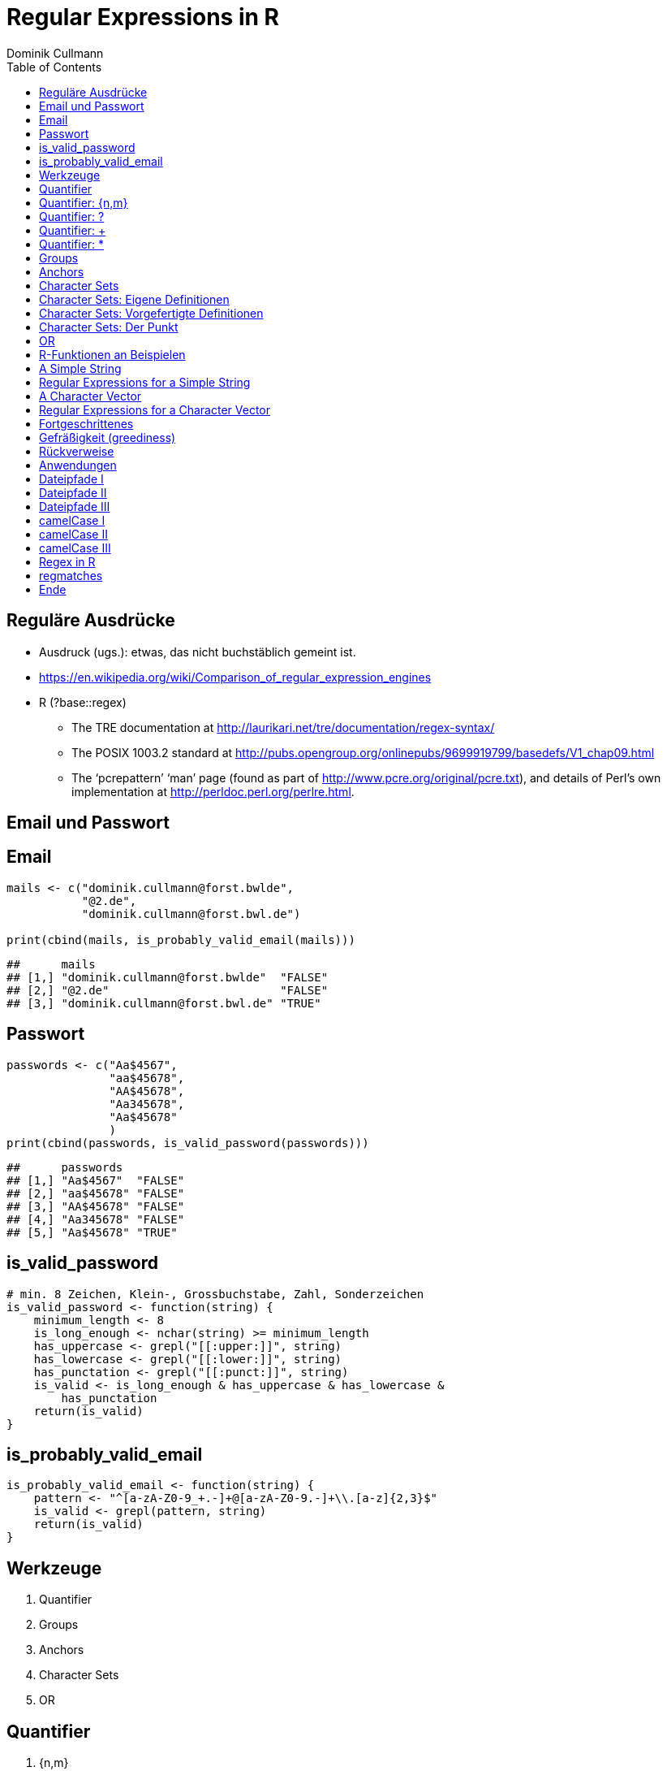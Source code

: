 = Regular Expressions in **R**
Dominik Cullmann 
:toc2:
:toclevels: 5
:data-uri:
:duration: 60

== Regul&auml;re Ausdr&uuml;cke

- Ausdruck (ugs.): etwas, das nicht buchst&auml;blich gemeint ist.

- https://en.wikipedia.org/wiki/Comparison_of_regular_expression_engines

-  R (?base::regex)

    *     The TRE documentation at 
          http://laurikari.net/tre/documentation/regex-syntax/
    
    *     The POSIX 1003.2 standard at 
          http://pubs.opengroup.org/onlinepubs/9699919799/basedefs/V1_chap09.html
   
    *     The ‘pcrepattern’ ‘man’ page (found as part of 
          http://www.pcre.org/original/pcre.txt), and details of Perl’s own
          implementation at http://perldoc.perl.org/perlre.html.




== Email und Passwort

== Email

[source,r]
----
mails <- c("dominik.cullmann@forst.bwlde", 
           "@2.de", 
           "dominik.cullmann@forst.bwl.de")

print(cbind(mails, is_probably_valid_email(mails)))
----

----
##      mails                                  
## [1,] "dominik.cullmann@forst.bwlde"  "FALSE"
## [2,] "@2.de"                         "FALSE"
## [3,] "dominik.cullmann@forst.bwl.de" "TRUE"
----


==  Passwort

[source,r]
----
passwords <- c("Aa$4567",
               "aa$45678",
               "AA$45678",
               "Aa345678",
               "Aa$45678"
               )
print(cbind(passwords, is_valid_password(passwords)))
----

----
##      passwords         
## [1,] "Aa$4567"  "FALSE"
## [2,] "aa$45678" "FALSE"
## [3,] "AA$45678" "FALSE"
## [4,] "Aa345678" "FALSE"
## [5,] "Aa$45678" "TRUE"
----


== is_valid_password

[source,r]
----
# min. 8 Zeichen, Klein-, Grossbuchstabe, Zahl, Sonderzeichen
is_valid_password <- function(string) {
    minimum_length <- 8
    is_long_enough <- nchar(string) >= minimum_length
    has_uppercase <- grepl("[[:upper:]]", string)
    has_lowercase <- grepl("[[:lower:]]", string)
    has_punctation <- grepl("[[:punct:]]", string)
    is_valid <- is_long_enough & has_uppercase & has_lowercase & 
        has_punctation
    return(is_valid)
}
----


== is_probably_valid_email

[source,r]
----
is_probably_valid_email <- function(string) {
    pattern <- "^[a-zA-Z0-9_+.-]+@[a-zA-Z0-9.-]+\\.[a-z]{2,3}$"
    is_valid <- grepl(pattern, string)
    return(is_valid)
}
----

 
== Werkzeuge
. Quantifier
. Groups
. Anchors
. Character Sets
. OR

== Quantifier 

. +{n,m}+
. +++
. +*+
. +?+

== Quantifier: +{n,m}+
Mindestens +n+ und h&ouml;chstens +m+ Wiederholungen.

[source,r]
----
replacement  <- "##"
x <- "B BA BAA BAAA CA"
gsub(pattern = "BA", replacement, x)
----

----
## [1] "B ## ##A ##AA CA"
----

[source,r]
----
gsub(pattern = "BA{2,3}", replacement, x)
----

----
## [1] "B BA ## ## CA"
----

== Quantifier: +?+
Eine oder keine Wiederholung.

[source,r]
----
gsub(pattern = "BA{0,1}", replacement, x)
----

----
## [1] "## ## ##A ##AA CA"
----

[source,r]
----
gsub(pattern = "BA?", replacement, x)
----

----
## [1] "## ## ##A ##AA CA"
----

== Quantifier: +++  
Mindestens eine Wiederholung.

[source,r]
----
gsub(pattern = "BA{1,}", replacement, x)
----

----
## [1] "B ## ## ## CA"
----

[source,r]
----
gsub(pattern = "BA+", replacement, x)
----

----
## [1] "B ## ## ## CA"
----

== Quantifier: +*+
Mindestens keine Wiederholung.

[source,r]
----
gsub(pattern = "BA{0,}", replacement, x)
----

----
## [1] "## ## ## ## CA"
----

[source,r]
----
gsub(pattern = "BA*", replacement, x)
----

----
## [1] "## ## ## ## CA"
----


== Groups

[source,r]
----
replacement  <- "##"
x <- "ABA ABABA ABABABA ABABABABA"
gsub(pattern = "(BA)", replacement, x)
----

----
## [1] "A## A#### A###### A########"
----

[source,r]
----
gsub(pattern = "(BA){2,3}", replacement, x)
----

----
## [1] "ABA A## A## A##BA"
----

== Anchors

[source,r]
----
replacement  <- "##"
x <- "Ha Ha HaHa Ha"
gsub(pattern = "^Ha", replacement, x)
----

----
## [1] "## Ha HaHa Ha"
----

[source,r]
----
gsub(pattern = "Ha$", replacement, x)
----

----
## [1] "Ha Ha HaHa ##"
----

[source,r]
----
gsub(pattern = "\\<Ha\\>", replacement, x)
----

----
## [1] "## ## HaHa ##"
----


== Character Sets

. Eigene Definitionen
. Vorgefertigte Definitionen
. Der Punkt


[source,r]
----
x <-  paste(c(letters, LETTERS," ", pi), collapse = "")
print(x)
----

----
## [1] "abcdefghijklmnopqrstuvwxyzABCDEFGHIJKLMNOPQRSTUVWXYZ 3.14159265358979"
----

[source,r]
----
replacement  <- "#"
----

== Character Sets: Eigene Definitionen

[source,r]
----
gsub(pattern = "[A-Z]", replacement, x)
----

----
## [1] "abcdefghijklmnopqrstuvwxyz########################## 3.14159265358979"
----

[source,r]
----
gsub(pattern = "[1-3]", replacement, x)
----

----
## [1] "abcdefghijklmnopqrstuvwxyzABCDEFGHIJKLMNOPQRSTUVWXYZ #.#4#59#65#58979"
----

[source,r]
----
gsub(pattern = "[^1-3]", replacement, x) ## Negative Set
----

----
## [1] "#####################################################3#1#1##2##3#####"
----


== Character Sets: Vorgefertigte Definitionen

[source,r]
----
gsub(pattern = "[[:upper:]]", replacement, x) ## Depends on current locale! [A-Z] does not!
----

----
## [1] "abcdefghijklmnopqrstuvwxyz########################## 3.14159265358979"
----

[source,r]
----
gsub(pattern = "[[:lower:]]", replacement, x)
----

----
## [1] "##########################ABCDEFGHIJKLMNOPQRSTUVWXYZ 3.14159265358979"
----

[source,r]
----
gsub(pattern = "[[:upper:][:lower:]]", replacement, x) ## composite set
----

----
## [1] "#################################################### 3.14159265358979"
----

[source,r]
----
gsub(pattern = "[[:alpha:]]", replacement, x) ## pre-defined, same as above
----

----
## [1] "#################################################### 3.14159265358979"
----


== Character Sets: Der Punkt

[source,r]
----
replacement  <- "##"
gsub(pattern = "1.", replacement, x)
----

----
## [1] "abcdefghijklmnopqrstuvwxyzABCDEFGHIJKLMNOPQRSTUVWXYZ 3.####9265358979"
----

[source,r]
----
sub(pattern = "1.*", replacement, x)
----

----
## [1] "abcdefghijklmnopqrstuvwxyzABCDEFGHIJKLMNOPQRSTUVWXYZ 3.##"
----

[source,r]
----
sub(pattern = ".*", replacement, x)
----

----
## [1] "##"
----


== OR

[source,r]
----
mail <- readLines(file.path(".", "src", "mail.txt"))
grep(pattern = "^From:", mail, value = TRUE)
----

----
## [1] "From: Stefan Widgren <stefan.widgren@gmail.com>"
----

[source,r]
----
grep(pattern = "^Subject:", mail, value = TRUE)
----

----
## [1] "Subject: Next git2r release"
----

[source,r]
----
grep(pattern = "^[FS][[:alnum:]]*\\>:", mail, value = TRUE)
----

----
## [1] "From: Stefan Widgren <stefan.widgren@gmail.com>"
## [2] "Subject: Next git2r release"                    
## [3] "Status: RO"
----

[source,r]
----
grep(pattern = "^(From|Subject):", mail, value = TRUE)
----

----
## [1] "From: Stefan Widgren <stefan.widgren@gmail.com>"
## [2] "Subject: Next git2r release"
----




== R-Funktionen an Beispielen
Zwei Beispielstrings, die Funktionen

- Kernfunktionen
. base::regexpr
. base::regexec
. base::gregexpr
- Anwendungsfunktionen
. base::grep
. base::grepl
. base::sub
. base::gsub


== A Simple String

[source,r]
----
string <- "This is a (character) string."
paste(is.vector(string), is.character(string), class(string), sep = " ## ")
----

----
## [1] "TRUE ## TRUE ## character"
----

[source,r]
----
paste(length(string), nchar(string), sep = " ## ")
----

----
## [1] "1 ## 29"
----

[source,r]
----
pattern <- "is"
----


== Regular Expressions for a Simple String

[source,r]
----
regexpr(pattern, string) # a vector giving start and length of the first match
----

----
## [1] 3
## attr(,"match.length")
## [1] 2
## attr(,"useBytes")
## [1] TRUE
----

[source,r]
----
regexec(pattern, string) # a list giving start and length of first match and groupings
----

----
## [[1]]
## [1] 3
## attr(,"match.length")
## [1] 2
## attr(,"useBytes")
## [1] TRUE
----

[source,r]
----
gregexpr(pattern, string) # a vector giving start and length of matches
----

----
## [[1]]
## [1] 3 6
## attr(,"match.length")
## [1] 2 2
## attr(,"useBytes")
## [1] TRUE
----

[source,r]
----
grep(pattern, string) # indices of elements of "string" matching "pattern"
----

----
## [1] 1
----

[source,r]
----
grep(pattern, string, value = TRUE) # the elements of "string" matching "pattern"
----

----
## [1] "This is a (character) string."
----

[source,r]
----
grepl(pattern, string) # Do elements of "string" contain "pattern"?
----

----
## [1] TRUE
----

[source,r]
----
sub(pattern, "##", string) # replace first match of pattern in string
----

----
## [1] "Th## is a (character) string."
----

[source,r]
----
gsub(pattern, "##", string) # replace all matches of pattern in string
----

----
## [1] "Th## ## a (character) string."
----


== A Character Vector

[source,r]
----
string <- c("This is a (not too) long sentence, stored in a (character) string.",
            "Well, it is (actually) a vector of class character.", 
            "And this is not a single sentence.")

paste(is.vector(string), is.character(string), class(string), sep = " ## ")
----

----
## [1] "TRUE ## TRUE ## character"
----

[source,r]
----
paste(length(string), nchar(string), sep = " ## ")
----

----
## [1] "3 ## 66" "3 ## 51" "3 ## 34"
----

[source,r]
----
pattern <- "[[:punct:]]?\\<[[:alnum:]]*\\>[[:punct:]]?\\s\\<(th|st)[[:alnum:]]*\\>" 
## \\s is the space class, see ?regex
----


== Regular Expressions for a Character Vector

[source,r]
----
regexpr(pattern, string) # a vector giving start and length of the first match
----

----
## [1] 26 -1  1
## attr(,"match.length")
## [1] 16 -1  8
## attr(,"useBytes")
## [1] TRUE
----

[source,r]
----
regexec(pattern, string) # a list giving start and length of first match and groupings
----

----
## [[1]]
## [1] 26 36
## attr(,"match.length")
## [1] 16  2
## attr(,"useBytes")
## [1] TRUE
## 
## [[2]]
## [1] -1
## attr(,"match.length")
## [1] -1
## attr(,"useBytes")
## [1] TRUE
## 
## [[3]]
## [1] 1 5
## attr(,"match.length")
## [1] 8 2
## attr(,"useBytes")
## [1] TRUE
----

[source,r]
----
gregexpr(pattern, string) # a vector giving start and length of matches
----

----
## [[1]]
## [1] 26 48
## attr(,"match.length")
## [1] 16 18
## attr(,"useBytes")
## [1] TRUE
## 
## [[2]]
## [1] -1
## attr(,"match.length")
## [1] -1
## attr(,"useBytes")
## [1] TRUE
## 
## [[3]]
## [1] 1
## attr(,"match.length")
## [1] 8
## attr(,"useBytes")
## [1] TRUE
----

[source,r]
----
grep(pattern, string) # indices of elements of "string" matching "pattern"
----

----
## [1] 1 3
----

[source,r]
----
grep(pattern, string, value = TRUE) # the elements of "string" matching "pattern"
----

----
## [1] "This is a (not too) long sentence, stored in a (character) string."
## [2] "And this is not a single sentence."
----

[source,r]
----
grepl(pattern, string) # Do elements of "string" contain "pattern"?
----

----
## [1]  TRUE FALSE  TRUE
----

[source,r]
----
sub(pattern, "##", string) # replace first match of pattern in string
----

----
## [1] "This is a (not too) long ## in a (character) string."
## [2] "Well, it is (actually) a vector of class character." 
## [3] "## is not a single sentence."
----

[source,r]
----
gsub(pattern, "##", string) # replace all matches of pattern in string
----

----
## [1] "This is a (not too) long ## in a ##."               
## [2] "Well, it is (actually) a vector of class character."
## [3] "## is not a single sentence."
----



== Fortgeschrittenes


== Gefr&auml;&szlig;igkeit (greediness)

[source,r]
----
print(string)
----

----
## [1] "This is a (not too) long sentence, stored in a (character) string."
## [2] "Well, it is (actually) a vector of class character."               
## [3] "And this is not a single sentence."
----

[source,r]
----
substitution <- "" 
pattern <- " \\(.*\\)" ## greedy quantifier
print(new_string <- gsub(pattern, substitution, string))
----

----
## [1] "This is a string."                       
## [2] "Well, it is a vector of class character."
## [3] "And this is not a single sentence."
----

[source,r]
----
pattern <- " \\([^\\)]*\\)" ## non-greedy quantifier using negation
print(new_string <- gsub(pattern, substitution, string))
----

----
## [1] "This is a long sentence, stored in a string."
## [2] "Well, it is a vector of class character."    
## [3] "And this is not a single sentence."
----

[source,r]
----
pattern <- " \\(.*?\\)" ## non-greedy quantifier -- wtf?
print(new_string <- gsub(pattern, substitution, string))
----

----
## [1] "This is a long sentence, stored in a string."
## [2] "Well, it is a vector of class character."    
## [3] "And this is not a single sentence."
----


== R&uuml;ckverweise


[source,r]
----
pattern <- "(\\<a\\>)"
substitution <- "\\1[INJECTED TEXT]"
gsub(pattern, substitution, string)
----

----
## [1] "This is a[INJECTED TEXT] (not too) long sentence, stored in a[INJECTED TEXT] (character) string."
## [2] "Well, it is (actually) a[INJECTED TEXT] vector of class character."                              
## [3] "And this is not a[INJECTED TEXT] single sentence."
----

[source,r]
----
pattern <- "^([[:punct:]]?\\<[[:alnum:]_]*\\>[[:punct:]]?[[:space:]]?)\\<[[:alnum:]_]*\\>"
substitution <- "\\1[OVERWRITTEN]"
sub(pattern, substitution, string)
----

----
## [1] "This [OVERWRITTEN] a (not too) long sentence, stored in a (character) string."
## [2] "Well, [OVERWRITTEN] is (actually) a vector of class character."               
## [3] "And [OVERWRITTEN] is not a single sentence."
----

[source,r]
----
# inner grouping without backreference -- n+1th word, substitution stays constant
pattern <- "^((?:[[:punct:]]?\\<[[:alnum:]_]*\\>[[:punct:]]?[[:space:]]?[[:punct:]]?){3})\\<[[:alnum:]_]*\\>"
substitution <- "\\1[OVERWRITTEN]"
sub(pattern, substitution, string)
----

----
## [1] "This is a ([OVERWRITTEN] too) long sentence, stored in a (character) string."
## [2] "Well, it is ([OVERWRITTEN]) a vector of class character."                    
## [3] "And this is [OVERWRITTEN] a single sentence."
----

[source,r]
----
pattern <- "^((?:[[:punct:]]?\\<[[:alnum:]_]*\\>[[:punct:]]?[[:space:]]?[[:punct:]]?){7})\\<[[:alnum:]_]*\\>"
sub(pattern, substitution, string)
----

----
## [1] "This is a (not too) long sentence, [OVERWRITTEN] in a (character) string."
## [2] "Well, it is (actually) a vector of [OVERWRITTEN] character."              
## [3] "And this is not a single sentence."
----

[source,r]
----
# matching the rest of the line into a second group
pattern <- paste0(pattern, "(.*)$")
substitution <- paste0(substitution, "\\2")
sub(pattern, substitution, string)
----

----
## [1] "This is a (not too) long sentence, [OVERWRITTEN] in a (character) string."
## [2] "Well, it is (actually) a vector of [OVERWRITTEN] character."              
## [3] "And this is not a single sentence."
----


== Anwendungen

== Dateipfade I

[source,r]
----
# Anwendung mit Dateipfaden
## Dateien bereitstellen
rm(list= ls())
path <- file.path(tempdir(), "foo")
unlink(path, recursive = TRUE)
dir.create(path)
for (name in c("mtcars", "iris")) {
    write.csv(get(name), file = file.path(path,  paste0(name, ".csv")))
    write.table(get(name), file = file.path(path, paste0(name, ".txt")))
}
print(list.files(path, full.names = TRUE))
----

----
## [1] "/tmp/RtmpMlfRDD/foo/iris.csv"   "/tmp/RtmpMlfRDD/foo/iris.txt"  
## [3] "/tmp/RtmpMlfRDD/foo/mtcars.csv" "/tmp/RtmpMlfRDD/foo/mtcars.txt"
----


== Dateipfade II

[source,r]
----
##  _Nur_ CSV-Dateien lesen und wieder schreiben als deutsches CSV
## FIXME: Ich will eine Funktion sein!
csv_files <- list.files(path, pattern = "^.*\\.csv$", full.names = TRUE)
for (file in csv_files) {
    file_name <- basename(file)
    new_file <- sub("(.*)(\\.csv)", "\\1_german\\2", file)
    write.csv2(read.csv(file), file = new_file)
} 
print(files <- list.files(path, full.names = TRUE))
----

----
## [1] "/tmp/RtmpMlfRDD/foo/iris_german.csv"  
## [2] "/tmp/RtmpMlfRDD/foo/iris.csv"         
## [3] "/tmp/RtmpMlfRDD/foo/iris.txt"         
## [4] "/tmp/RtmpMlfRDD/foo/mtcars_german.csv"
## [5] "/tmp/RtmpMlfRDD/foo/mtcars.csv"       
## [6] "/tmp/RtmpMlfRDD/foo/mtcars.txt"
----


== Dateipfade III

[source,r]
----
## i-te Zeile testweise lesen
i <- 4
print(rbind(readLines(grep("iris.csv", files, value = TRUE))[i],
            readLines(grep("iris_german.csv", files, value = TRUE))[i]))
----

----
##      [,1]                                
## [1,] "\"3\",4.7,3.2,1.3,0.2,\"setosa\""  
## [2,] "\"3\";3;4,7;3,2;1,3;0,2;\"setosa\""
----


== camelCase I

[source,r]
----
code_file <- file.path(tempdir(), "code.R")
code <- "fileRename <- function(from, to) {
rootDirectory <- dirname(to)
if (! dir.exists(rootDirectory)) dir.create(rootDirectory, recursive = TRUE)
return(file.rename(from, to))
}
"

cat(code, file = code_file)
print(readLines(code_file))
----

----
## [1] "fileRename <- function(from, to) {"                                          
## [2] "rootDirectory <- dirname(to)"                                                
## [3] "if (! dir.exists(rootDirectory)) dir.create(rootDirectory, recursive = TRUE)"
## [4] "return(file.rename(from, to))"                                               
## [5] "}"
----


== camelCase II

[source,r]
----
code <- readLines(code_file)
warning("This will blow calls to foreign camelCase such as utils::sessionInfo()!")
----

[source,r]
----
## Warning: This will blow calls to foreign camelCase such as
## utils::sessionInfo()!

----

[source,r]
----
code <- gsub("([A-Z][a-z])", "_\\L\\1", code, perl = TRUE)
writeLines(code, code_file)
print(readLines(code_file))
----

----
## [1] "file_rename <- function(from, to) {"                                           
## [2] "root_directory <- dirname(to)"                                                 
## [3] "if (! dir.exists(root_directory)) dir.create(root_directory, recursive = TRUE)"
## [4] "return(file.rename(from, to))"                                                 
## [5] "}"
----


== camelCase III

[source,r]
----
eval(parse(text = code))
from <- list.files(file.path(tempdir(), "foo"), pattern = "^.*iris.txt$", 
                   full.names = TRUE)
to <- file.path(tempdir(), "some_dir", basename(from))
file_rename(from = from, to = to)
----

----
## [1] TRUE
----

[source,r]
----
list.files(file.path(tempdir(), "some_dir"), full.names = TRUE)
----

----
## [1] "/tmp/RtmpMlfRDD/some_dir/iris.txt"
----

[source,r]
----
head(read.table(to))
----

----
##   Sepal.Length Sepal.Width Petal.Length Petal.Width Species
## 1          5.1         3.5          1.4         0.2  setosa
## 2          4.9         3.0          1.4         0.2  setosa
## 3          4.7         3.2          1.3         0.2  setosa
## 4          4.6         3.1          1.5         0.2  setosa
## 5          5.0         3.6          1.4         0.2  setosa
## 6          5.4         3.9          1.7         0.4  setosa
----


== Regex in R

Meine Lieblinge

- base::regex
- base::grep # (grepl, sub, gsub, regexec, regexpr, gregexpr)
- base::list.files
- base::ls 

Sonst noch:

- install.packages(c("stringi")) ## (ICU regex engine)
- utils::apropos # (find)
- utils::browseEnv
- utils::glob2rx
- utils::help.search
- base::strsplit
- base::regmatches

== regmatches
Es gibt noch base::regmatches(), aber das benutze ich nie, das ist mir zu kompliziert.
Beispiel aus der Hilfe:

[source,r]
----
 ## Consider
 x <- "John (fishing, hunting), Paul (hiking, biking)"
 ## Suppose we want to split at the comma (plus spaces) between the
 ## persons, but not at the commas in the parenthesized hobby lists.
 ## One idea is to "blank out" the parenthesized parts to match the
 ## parts to be used for splitting, and extract the persons as the
 ## non-matched parts.
 ## First, match the parenthesized hobby lists.
 m <- gregexpr("\\([^)]*\\)", x)
 ## Write a little utility for creating blank strings with given numbers
 ## of characters.
 blanks <- function(n) strrep(" ", n)
 ## Create a copy of x with the parenthesized parts blanked out.
 s <- x
 regmatches(s, m) <- Map(blanks, lapply(regmatches(s, m), nchar))
 ## Compute the positions of the split matches (note that we cannot call
 ## strsplit() on x with match data from s).
 m <- gregexpr(", *", s)
 ## And finally extract the non-matched parts.
 regmatches(x, m, invert = TRUE)
----

----
## [[1]]
## [1] "John (fishing, hunting)" "Paul (hiking, biking)"
----


== Ende

- Regex sind m&auml;chtig: is_probably_valid_email 

[source,r]
----
pattern <- "^[a-zA-Z0-9_+.-]+@[a-zA-Z0-9.-]+\\.[a-z]{2,3}$"
----

- Mit anderen Zeichenkettenfunktionen wird das eine sehr lange Funktion, die miserabel zu warten ist, falls sich die Definition dessen, was als Email akzeptiert werden soll, &auml;ndert.
- (vor allem f&auml;lschlicherweise gefr&auml;&szlig;ige) regex sind _sehr_ fehleranf&auml;llig.
- Teste daher alle Deine regex sorgf&auml;ltig, besonders, wenn sie ".", "*" oder "+" beinhalten.

